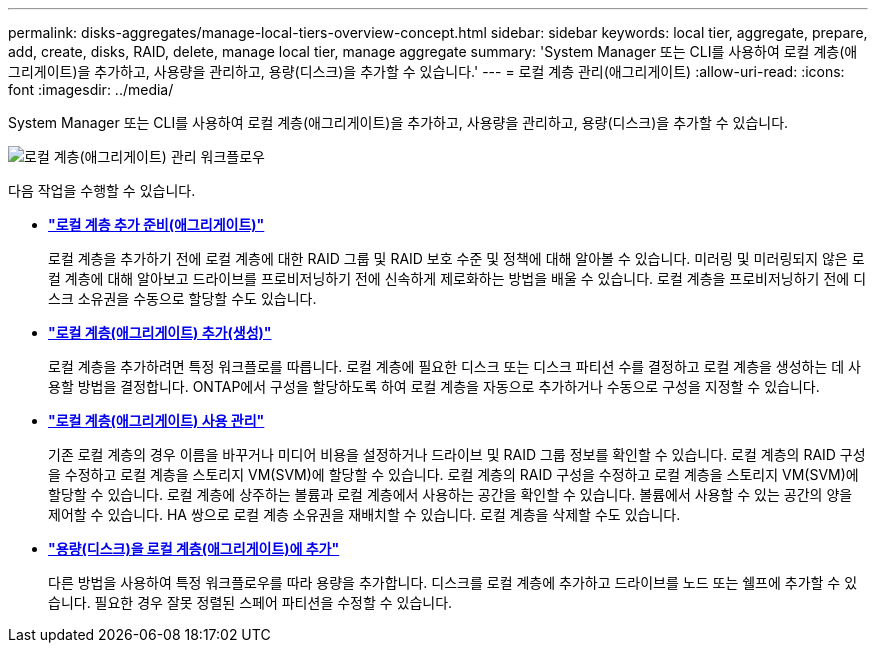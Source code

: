 ---
permalink: disks-aggregates/manage-local-tiers-overview-concept.html 
sidebar: sidebar 
keywords: local tier, aggregate, prepare, add, create, disks, RAID, delete, manage local tier, manage aggregate 
summary: 'System Manager 또는 CLI를 사용하여 로컬 계층(애그리게이트)을 추가하고, 사용량을 관리하고, 용량(디스크)을 추가할 수 있습니다.' 
---
= 로컬 계층 관리(애그리게이트)
:allow-uri-read: 
:icons: font
:imagesdir: ../media/


[role="lead"]
System Manager 또는 CLI를 사용하여 로컬 계층(애그리게이트)을 추가하고, 사용량을 관리하고, 용량(디스크)을 추가할 수 있습니다.

image::manage-local-tiers-workflow.png[로컬 계층(애그리게이트) 관리 워크플로우]

다음 작업을 수행할 수 있습니다.

* *link:prepare-add-local-tier-overview-task.html["로컬 계층 추가 준비(애그리게이트)"]*
+
로컬 계층을 추가하기 전에 로컬 계층에 대한 RAID 그룹 및 RAID 보호 수준 및 정책에 대해 알아볼 수 있습니다. 미러링 및 미러링되지 않은 로컬 계층에 대해 알아보고 드라이브를 프로비저닝하기 전에 신속하게 제로화하는 방법을 배울 수 있습니다. 로컬 계층을 프로비저닝하기 전에 디스크 소유권을 수동으로 할당할 수도 있습니다.

* *link:add-local-tier-overview-task.html["로컬 계층(애그리게이트) 추가(생성)"]*
+
로컬 계층을 추가하려면 특정 워크플로를 따릅니다. 로컬 계층에 필요한 디스크 또는 디스크 파티션 수를 결정하고 로컬 계층을 생성하는 데 사용할 방법을 결정합니다. ONTAP에서 구성을 할당하도록 하여 로컬 계층을 자동으로 추가하거나 수동으로 구성을 지정할 수 있습니다.

* *link:manage-use-local-tiers-overview-task.html["로컬 계층(애그리게이트) 사용 관리"]*
+
기존 로컬 계층의 경우 이름을 바꾸거나 미디어 비용을 설정하거나 드라이브 및 RAID 그룹 정보를 확인할 수 있습니다. 로컬 계층의 RAID 구성을 수정하고 로컬 계층을 스토리지 VM(SVM)에 할당할 수 있습니다. 로컬 계층의 RAID 구성을 수정하고 로컬 계층을 스토리지 VM(SVM)에 할당할 수 있습니다. 로컬 계층에 상주하는 볼륨과 로컬 계층에서 사용하는 공간을 확인할 수 있습니다. 볼륨에서 사용할 수 있는 공간의 양을 제어할 수 있습니다. HA 쌍으로 로컬 계층 소유권을 재배치할 수 있습니다. 로컬 계층을 삭제할 수도 있습니다.

* *link:add-capacity-local-tier-overview-task.html["용량(디스크)을 로컬 계층(애그리게이트)에 추가"]*
+
다른 방법을 사용하여 특정 워크플로우를 따라 용량을 추가합니다. 디스크를 로컬 계층에 추가하고 드라이브를 노드 또는 쉘프에 추가할 수 있습니다. 필요한 경우 잘못 정렬된 스페어 파티션을 수정할 수 있습니다.


